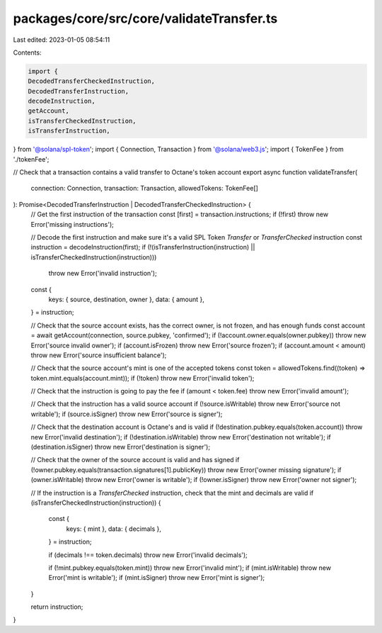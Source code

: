 packages/core/src/core/validateTransfer.ts
==========================================

Last edited: 2023-01-05 08:54:11

Contents:

.. code-block:: ts

    import {
    DecodedTransferCheckedInstruction,
    DecodedTransferInstruction,
    decodeInstruction,
    getAccount,
    isTransferCheckedInstruction,
    isTransferInstruction,
} from '@solana/spl-token';
import { Connection, Transaction } from '@solana/web3.js';
import { TokenFee } from './tokenFee';

// Check that a transaction contains a valid transfer to Octane's token account
export async function validateTransfer(
    connection: Connection,
    transaction: Transaction,
    allowedTokens: TokenFee[]
): Promise<DecodedTransferInstruction | DecodedTransferCheckedInstruction> {
    // Get the first instruction of the transaction
    const [first] = transaction.instructions;
    if (!first) throw new Error('missing instructions');

    // Decode the first instruction and make sure it's a valid SPL Token `Transfer` or `TransferChecked` instruction
    const instruction = decodeInstruction(first);
    if (!(isTransferInstruction(instruction) || isTransferCheckedInstruction(instruction)))
        throw new Error('invalid instruction');

    const {
        keys: { source, destination, owner },
        data: { amount },
    } = instruction;

    // Check that the source account exists, has the correct owner, is not frozen, and has enough funds
    const account = await getAccount(connection, source.pubkey, 'confirmed');
    if (!account.owner.equals(owner.pubkey)) throw new Error('source invalid owner');
    if (account.isFrozen) throw new Error('source frozen');
    if (account.amount < amount) throw new Error('source insufficient balance');

    // Check that the source account's mint is one of the accepted tokens
    const token = allowedTokens.find((token) => token.mint.equals(account.mint));
    if (!token) throw new Error('invalid token');

    // Check that the instruction is going to pay the fee
    if (amount < token.fee) throw new Error('invalid amount');

    // Check that the instruction has a valid source account
    if (!source.isWritable) throw new Error('source not writable');
    if (source.isSigner) throw new Error('source is signer');

    // Check that the destination account is Octane's and is valid
    if (!destination.pubkey.equals(token.account)) throw new Error('invalid destination');
    if (!destination.isWritable) throw new Error('destination not writable');
    if (destination.isSigner) throw new Error('destination is signer');

    // Check that the owner of the source account is valid and has signed
    if (!owner.pubkey.equals(transaction.signatures[1].publicKey)) throw new Error('owner missing signature');
    if (owner.isWritable) throw new Error('owner is writable');
    if (!owner.isSigner) throw new Error('owner not signer');

    // If the instruction is a `TransferChecked` instruction, check that the mint and decimals are valid
    if (isTransferCheckedInstruction(instruction)) {
        const {
            keys: { mint },
            data: { decimals },
        } = instruction;

        if (decimals !== token.decimals) throw new Error('invalid decimals');

        if (!mint.pubkey.equals(token.mint)) throw new Error('invalid mint');
        if (mint.isWritable) throw new Error('mint is writable');
        if (mint.isSigner) throw new Error('mint is signer');
    }

    return instruction;
}


